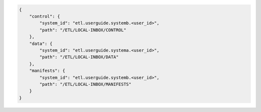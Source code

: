 .. code-block:: json

    {
        "control": {
            "system_id": "etl.userguide.systemb.<user_id>",
            "path": "/ETL/LOCAL-INBOX/CONTROL"
        },
        "data": {
            "system_id": "etl.userguide.systema.<user_id>",
            "path": "/ETL/LOCAL-INBOX/DATA"
        },
        "manifests": {
            "system_id": "etl.userguide.systemb.<user_id>",
            "path": "/ETL/LOCAL-INBOX/MANIFESTS"
        }
    }